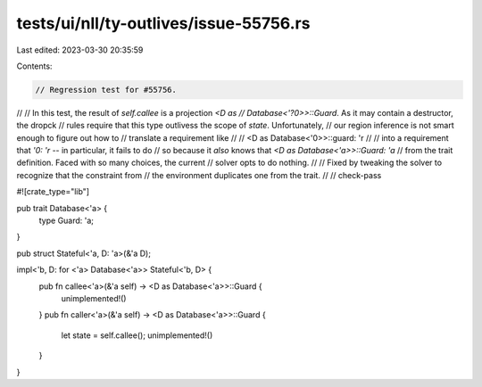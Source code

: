 tests/ui/nll/ty-outlives/issue-55756.rs
=======================================

Last edited: 2023-03-30 20:35:59

Contents:

.. code-block:: rs

    // Regression test for #55756.
//
// In this test, the result of `self.callee` is a projection `<D as
// Database<'?0>>::Guard`. As it may contain a destructor, the dropck
// rules require that this type outlivess the scope of `state`. Unfortunately,
// our region inference is not smart enough to figure out how to
// translate a requirement like
//
//     <D as Database<'0>>::guard: 'r
//
// into a requirement that `'0: 'r` -- in particular, it fails to do
// so because it *also* knows that `<D as Database<'a>>::Guard: 'a`
// from the trait definition. Faced with so many choices, the current
// solver opts to do nothing.
//
// Fixed by tweaking the solver to recognize that the constraint from
// the environment duplicates one from the trait.
//
// check-pass

#![crate_type="lib"]

pub trait Database<'a> {
    type Guard: 'a;
}

pub struct Stateful<'a, D: 'a>(&'a D);

impl<'b, D: for <'a> Database<'a>> Stateful<'b, D> {
    pub fn callee<'a>(&'a self) -> <D as Database<'a>>::Guard {
        unimplemented!()
    }
    pub fn caller<'a>(&'a self) -> <D as Database<'a>>::Guard {
        let state = self.callee();
        unimplemented!()
    }
}


